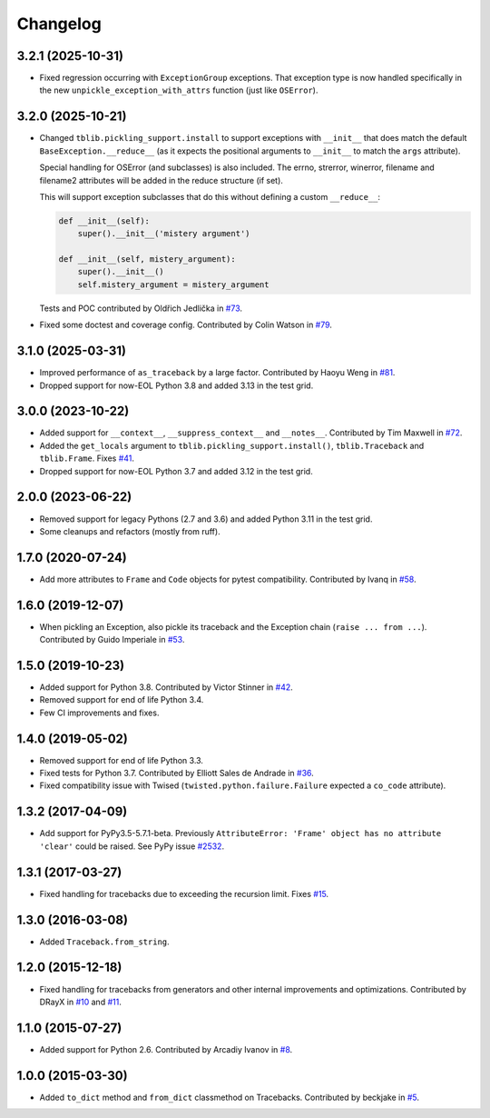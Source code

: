 
Changelog
=========


3.2.1 (2025-10-31)
~~~~~~~~~~~~~~~~~~

* Fixed regression occurring with ``ExceptionGroup`` exceptions. That exception type is now handled specifically in the new ``unpickle_exception_with_attrs`` function (just like ``OSError``).

3.2.0 (2025-10-21)
~~~~~~~~~~~~~~~~~~

* Changed ``tblib.pickling_support.install`` to support exceptions with ``__init__`` that does match the default
  ``BaseException.__reduce__`` (as it expects the positional arguments to ``__init__`` to match the ``args`` attribute).

  Special handling for OSError (and subclasses) is also included. The errno, strerror, winerror, filename and filename2 attributes will be added in the reduce structure (if set).

  This will support exception subclasses that do this without defining a custom ``__reduce__``:

  .. code-block:: python

    def __init__(self):
        super().__init__('mistery argument')

    def __init__(self, mistery_argument):
        super().__init__()
        self.mistery_argument = mistery_argument

  Tests and POC contributed by Oldřich Jedlička in `#73 <https://github.com/ionelmc/python-tblib/pull/73>`_.
* Fixed some doctest and coverage config. Contributed by Colin Watson in `#79 <https://github.com/ionelmc/python-tblib/pull/79>`_.


3.1.0 (2025-03-31)
~~~~~~~~~~~~~~~~~~

* Improved performance of ``as_traceback`` by a large factor.
  Contributed by Haoyu Weng in `#81 <https://github.com/ionelmc/python-tblib/pull/81>`_.
* Dropped support for now-EOL Python 3.8 and added 3.13 in the test grid.

3.0.0 (2023-10-22)
~~~~~~~~~~~~~~~~~~

* Added support for  ``__context__``, ``__suppress_context__`` and ``__notes__``.
  Contributed by Tim Maxwell in `#72 <https://github.com/ionelmc/python-tblib/pull/72>`_.
* Added the ``get_locals`` argument to ``tblib.pickling_support.install()``, ``tblib.Traceback`` and ``tblib.Frame``.
  Fixes `#41 <https://github.com/ionelmc/python-tblib/issues/41>`_.
* Dropped support for now-EOL Python 3.7 and added 3.12 in the test grid.

2.0.0 (2023-06-22)
~~~~~~~~~~~~~~~~~~

* Removed support for legacy Pythons (2.7 and 3.6) and added Python 3.11 in the test grid.
* Some cleanups and refactors (mostly from ruff).

1.7.0 (2020-07-24)
~~~~~~~~~~~~~~~~~~

* Add more attributes to ``Frame`` and ``Code`` objects for pytest compatibility. Contributed by Ivanq in
  `#58 <https://github.com/ionelmc/python-tblib/pull/58>`_.

1.6.0 (2019-12-07)
~~~~~~~~~~~~~~~~~~

* When pickling an Exception, also pickle its traceback and the Exception chain
  (``raise ... from ...``). Contributed by Guido Imperiale in
  `#53 <https://github.com/ionelmc/python-tblib/issues/53>`_.

1.5.0 (2019-10-23)
~~~~~~~~~~~~~~~~~~

* Added support for Python 3.8. Contributed by Victor Stinner in
  `#42 <https://github.com/ionelmc/python-tblib/issues/42>`_.
* Removed support for end of life Python 3.4.
* Few CI improvements and fixes.

1.4.0 (2019-05-02)
~~~~~~~~~~~~~~~~~~

* Removed support for end of life Python 3.3.
* Fixed tests for Python 3.7. Contributed by Elliott Sales de Andrade in
  `#36 <https://github.com/ionelmc/python-tblib/issues/36>`_.
* Fixed compatibility issue with Twised (``twisted.python.failure.Failure`` expected a ``co_code`` attribute).

1.3.2 (2017-04-09)
~~~~~~~~~~~~~~~~~~

* Add support for PyPy3.5-5.7.1-beta. Previously ``AttributeError:
  'Frame' object has no attribute 'clear'``  could be raised. See PyPy
  issue `#2532 <https://github.com/pypy/pypy/issues/2532>`_.

1.3.1 (2017-03-27)
~~~~~~~~~~~~~~~~~~

* Fixed handling for tracebacks due to exceeding the recursion limit.
  Fixes `#15 <https://github.com/ionelmc/python-tblib/issues/15>`_.

1.3.0 (2016-03-08)
~~~~~~~~~~~~~~~~~~

* Added ``Traceback.from_string``.

1.2.0 (2015-12-18)
~~~~~~~~~~~~~~~~~~

* Fixed handling for tracebacks from generators and other internal improvements
  and optimizations. Contributed by DRayX in `#10 <https://github.com/ionelmc/python-tblib/issues/10>`_
  and `#11 <https://github.com/ionelmc/python-tblib/pull/11>`_.

1.1.0 (2015-07-27)
~~~~~~~~~~~~~~~~~~

* Added support for Python 2.6. Contributed by Arcadiy Ivanov in
  `#8 <https://github.com/ionelmc/python-tblib/pull/8>`_.

1.0.0 (2015-03-30)
~~~~~~~~~~~~~~~~~~

* Added ``to_dict`` method and ``from_dict`` classmethod on Tracebacks.
  Contributed by beckjake in `#5 <https://github.com/ionelmc/python-tblib/pull/5>`_.
